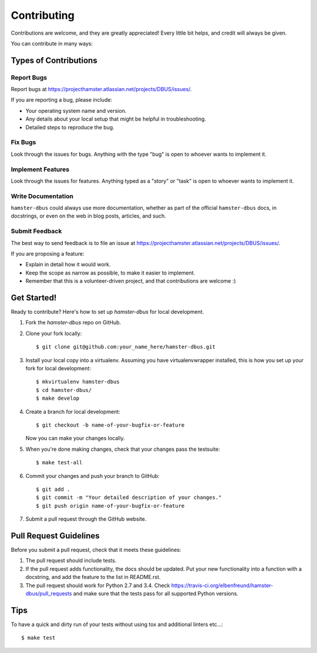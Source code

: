 ============
Contributing
============

Contributions are welcome, and they are greatly appreciated! Every
little bit helps, and credit will always be given.

You can contribute in many ways:

Types of Contributions
----------------------

Report Bugs
~~~~~~~~~~~

Report bugs at https://projecthamster.atlassian.net/projects/DBUS/issues/.

If you are reporting a bug, please include:

* Your operating system name and version.
* Any details about your local setup that might be helpful in troubleshooting.
* Detailed steps to reproduce the bug.

Fix Bugs
~~~~~~~~

Look through the issues for bugs. Anything with the type "bug"
is open to whoever wants to implement it.

Implement Features
~~~~~~~~~~~~~~~~~~

Look through the issues for features. Anything typed as a "story" or "task"
is open to whoever wants to implement it.

Write Documentation
~~~~~~~~~~~~~~~~~~~

``hamster-dbus`` could always use more documentation, whether as part of the
official ``hamster-dbus`` docs, in docstrings, or even on the web in blog
posts, articles, and such.

Submit Feedback
~~~~~~~~~~~~~~~

The best way to send feedback is to file an issue at https://projecthamster.atlassian.net/projects/DBUS/issues/.

If you are proposing a feature:

* Explain in detail how it would work.
* Keep the scope as narrow as possible, to make it easier to implement.
* Remember that this is a volunteer-driven project, and that contributions
  are welcome :)

Get Started!
------------

Ready to contribute? Here's how to set up `hamster-dbus` for local development.

1. Fork the `hamster-dbus` repo on GitHub.
2. Clone your fork locally::

    $ git clone git@github.com:your_name_here/hamster-dbus.git

3. Install your local copy into a virtualenv. Assuming you have virtualenvwrapper installed, this is how you set up your fork for local development::

    $ mkvirtualenv hamster-dbus
    $ cd hamster-dbus/
    $ make develop

4. Create a branch for local development::

    $ git checkout -b name-of-your-bugfix-or-feature

   Now you can make your changes locally.

5. When you're done making changes, check that your changes pass the testsuite::

    $ make test-all

6. Commit your changes and push your branch to GitHub::

    $ git add .
    $ git commit -m "Your detailed description of your changes."
    $ git push origin name-of-your-bugfix-or-feature

7. Submit a pull request through the GitHub website.

Pull Request Guidelines
-----------------------

Before you submit a pull request, check that it meets these guidelines:

1. The pull request should include tests.
2. If the pull request adds functionality, the docs should be updated. Put
   your new functionality into a function with a docstring, and add the
   feature to the list in README.rst.
3. The pull request should work for Python 2.7 and 3.4. Check
   https://travis-ci.org/elbenfreund/hamster-dbus/pull_requests
   and make sure that the tests pass for all supported Python versions.

Tips
----

To have a quick and dirty run of your tests without using tox and additional linters etc...::

    $ make test
